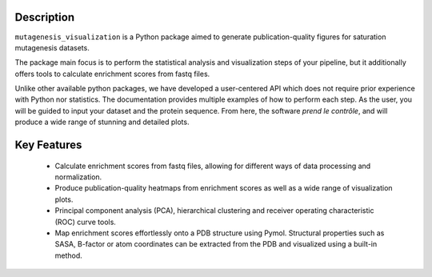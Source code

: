 Description
=============

``mutagenesis_visualization`` is a Python package aimed to generate publication-quality figures for saturation mutagenesis datasets.

.. image:: ../example/exported_images/heatmap_intro_v2.png
   :width: 350px
   :align: center

The package main focus is to perform the statistical analysis and visualization steps of your pipeline, but it additionally offers tools to calculate enrichment scores from fastq files.

Unlike other available python packages, we have developed a user-centered API which does not require prior experience with Python nor statistics. The documentation provides multiple examples of how to perform each step. As the user, you will be guided to input your dataset and the protein sequence. From here, the software *prend le contrôle*, and will produce a wide range of stunning and detailed plots. 

.. image:: ../example/exported_images/user_experience_v2.jpg
   :width: 250px
   :align: center

Key Features
=============

	- Calculate enrichment scores from fastq files, allowing for different ways of data processing and normalization.
	- Produce publication-quality heatmaps from enrichment scores as well as a wide range of visualization plots.
	- Principal component analysis (PCA), hierarchical clustering and receiver operating characteristic (ROC) curve tools.
	- Map enrichment scores effortlessly onto a PDB structure using Pymol. Structural properties such as SASA, B-factor or atom coordinates can be extracted from the PDB and visualized using a built-in method.